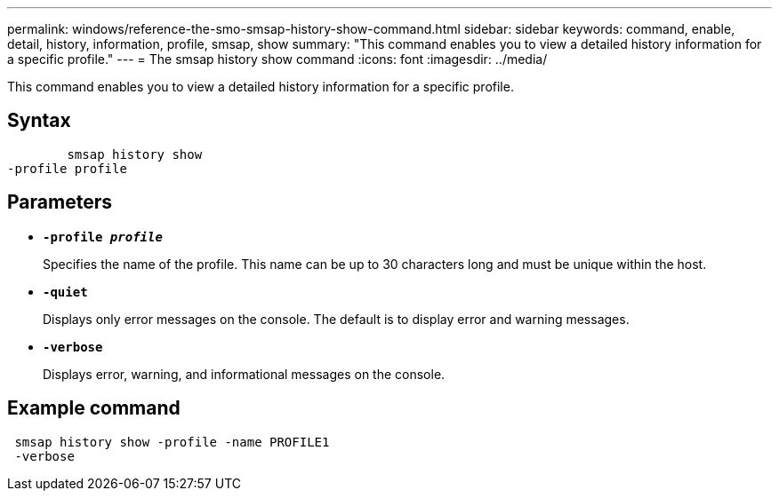 ---
permalink: windows/reference-the-smo-smsap-history-show-command.html
sidebar: sidebar
keywords: command, enable, detail, history, information, profile, smsap, show
summary: "This command enables you to view a detailed history information for a specific profile."
---
= The smsap history show command
:icons: font
:imagesdir: ../media/

[.lead]
This command enables you to view a detailed history information for a specific profile.

== Syntax

----

        smsap history show
-profile profile
----

== Parameters

* *`-profile _profile_`*
+
Specifies the name of the profile. This name can be up to 30 characters long and must be unique within the host.

* *`-quiet`*
+
Displays only error messages on the console. The default is to display error and warning messages.

* *`-verbose`*
+
Displays error, warning, and informational messages on the console.

== Example command

----
 smsap history show -profile -name PROFILE1
 -verbose
----
